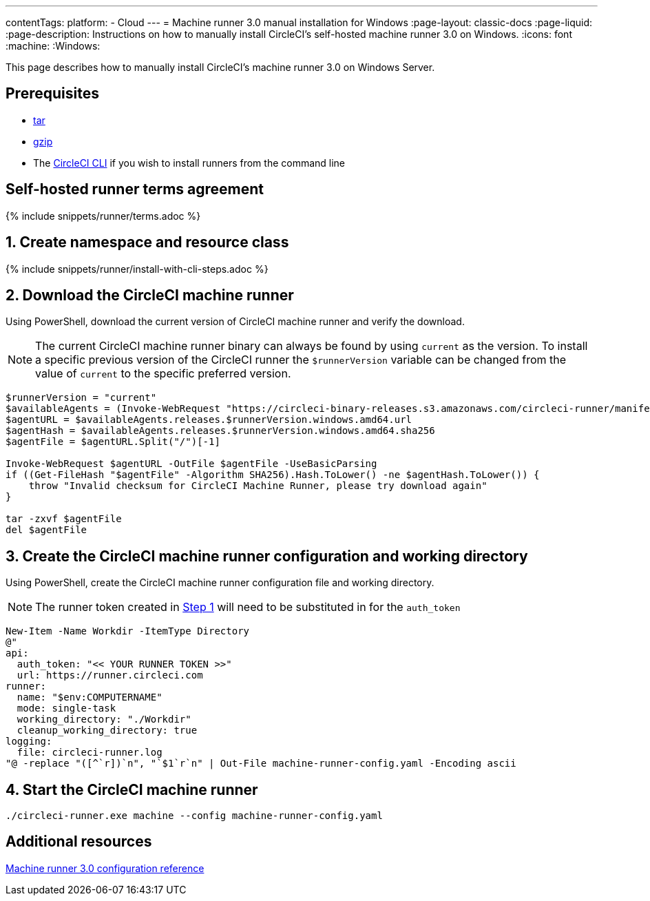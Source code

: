 ---
contentTags:
  platform:
  - Cloud
---
= Machine runner 3.0 manual installation for Windows
:page-layout: classic-docs
:page-liquid:
:page-description: Instructions on how to manually install CircleCI's self-hosted machine runner 3.0 on Windows.
:icons: font
:machine:
:Windows:

This page describes how to manually install CircleCI's machine runner 3.0 on Windows Server.

[#prerequisites]
== Prerequisites

* https://www.gnu.org/software/tar/[tar]

* https://www.gnu.org/software/gzip/[gzip]

* The xref:local-cli#[CircleCI CLI] if you wish to install runners from the command line

[#self-hosted-runner-terms-agreement]
== Self-hosted runner terms agreement

{% include snippets/runner/terms.adoc %}

[#create-namespace-and-resource-class]
== 1. Create namespace and resource class

{% include snippets/runner/install-with-cli-steps.adoc %}

[#download-machine-runner]
== 2. Download the CircleCI machine runner
Using PowerShell, download the current version of CircleCI machine runner and verify the download.

NOTE: The current CircleCI machine runner binary can always be found by using `current` as the version. To install a specific previous version of the CircleCI runner the `$runnerVersion` variable can be changed from the value of `current` to the specific preferred version.

[,powershell]
----
$runnerVersion = "current"
$availableAgents = (Invoke-WebRequest "https://circleci-binary-releases.s3.amazonaws.com/circleci-runner/manifest.json" -UseBasicParsing).Content.Trim() | ConvertFrom-Json
$agentURL = $availableAgents.releases.$runnerVersion.windows.amd64.url
$agentHash = $availableAgents.releases.$runnerVersion.windows.amd64.sha256
$agentFile = $agentURL.Split("/")[-1]

Invoke-WebRequest $agentURL -OutFile $agentFile -UseBasicParsing
if ((Get-FileHash "$agentFile" -Algorithm SHA256).Hash.ToLower() -ne $agentHash.ToLower()) {
    throw "Invalid checksum for CircleCI Machine Runner, please try download again"
}

tar -zxvf $agentFile
del $agentFile
----

[#create-configuration-and-working-directory]
== 3. Create the CircleCI machine runner configuration and working directory

Using PowerShell, create the CircleCI machine runner configuration file and working directory.

NOTE: The runner token created in <<create-namespace-and-resource-class,Step 1>> will need to be substituted in for the `auth_token`

[,powershell]
----
New-Item -Name Workdir -ItemType Directory
@"
api:
  auth_token: "<< YOUR RUNNER TOKEN >>"
  url: https://runner.circleci.com
runner:
  name: "$env:COMPUTERNAME"
  mode: single-task
  working_directory: "./Workdir"
  cleanup_working_directory: true
logging:
  file: circleci-runner.log
"@ -replace "([^`r])`n", "`$1`r`n" | Out-File machine-runner-config.yaml -Encoding ascii
----

[#start-machine-runner]
== 4. Start the CircleCI machine runner

[,shell]
----
./circleci-runner.exe machine --config machine-runner-config.yaml
----

[#additional-resources]
== Additional resources

xref:machine-runner-3-configuration-reference.adoc[Machine runner 3.0 configuration reference]
